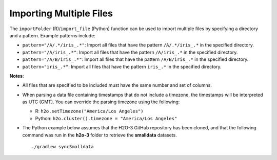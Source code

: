 Importing Multiple Files
------------------------

The ``importFolder`` (R)/``import_file`` (Python) function can be used to import multiple files by specifying a directory and a pattern. Example patterns include:

- ``pattern="/A/.*/iris_.*"``: Import all files that have the pattern ``/A/.*/iris_.*`` in the specified directory.
- ``pattern="/A/iris_.*"``: Import all files that have the pattern ``/A/iris_.*`` in the specified directory.
- ``pattern="/A/B/iris_.*"``: Import all files that have the pattern ``/A/B/iris_.*`` in the specified directory.
- ``pattern="iris_.*"``: Import all files that have the pattern ``iris_.*`` in the specified directory.

**Notes**: 

- All files that are specified to be included must have the same number and set of columns. 
- When parsing a data file containing timestamps that do not include a timezone, the timestamps will be interpreted as UTC (GMT). You can override the parsing timezone using the following:

  - R: ``h2o.setTimezone("America/Los Angeles")``
  - Python: ``h2o.cluster().timezone = "America/Los Angeles"``

- The Python example below assumes that the H2O-3 GitHub repository has been cloned, and that the following command was run in the **h2o-3** folder to retrieve the **smalldata** datasets. 

  :: 

    ./gradlew syncSmalldata


.. example-code::
   .. code-block:: r
	
	# To import all .csv files from the prostate_folder directory:
	> library(h2o)
	> h2o.init()
	> prosPath <- system.file("extdata", "prostate_folder", package = "h2o")
	> prostate_pattern.hex <- h2o.importFolder(path = prosPath, pattern = ".*.csv", destination_frame = "prostate.hex")
	> class(prostate_pattern.hex)
	> summary(prostate_pattern.hex)
	  
   .. code-block:: python

	# To import all files in the iris folder matching the regex "iris_.*\.csv"
	>>> import h2o
	>>> h2o.init()
	>>> iris_pattern = h2o.import_file(path = "../smalldata/iris",pattern = "iris_.*\.csv")
